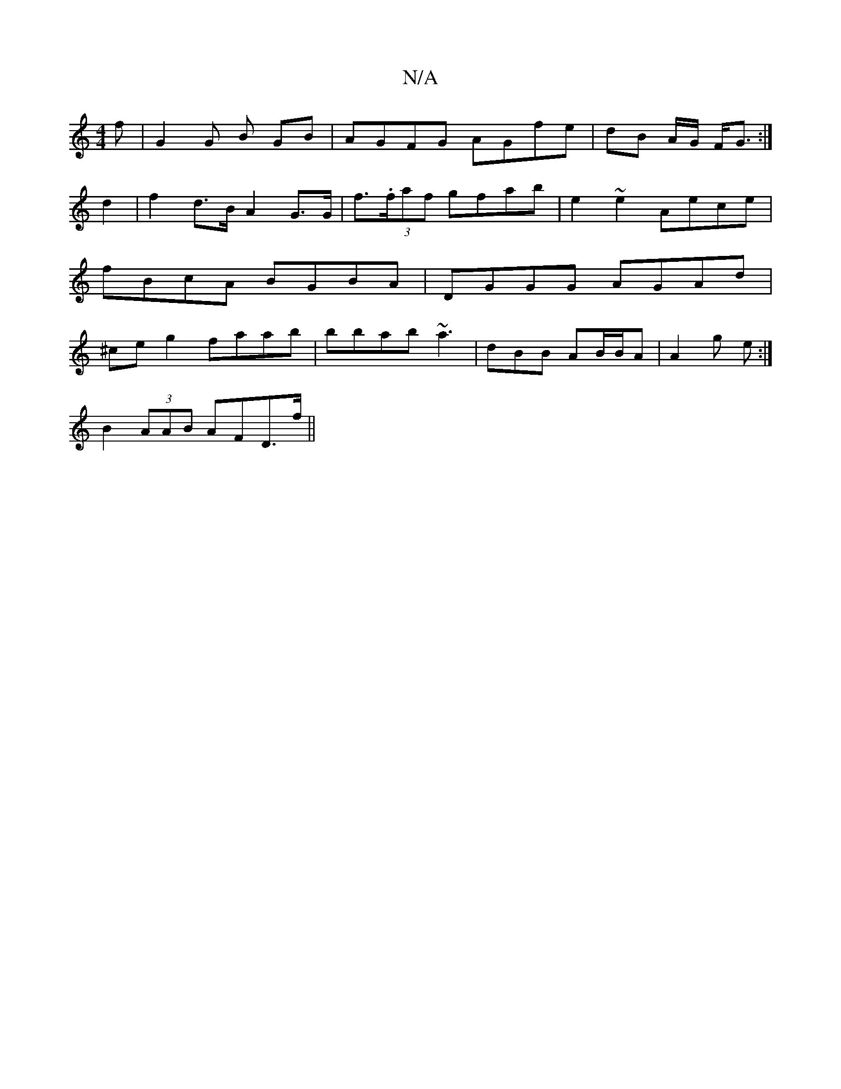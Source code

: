 X:1
T:N/A
M:4/4
R:N/A
K:Cmajor
-f | G2 G B GB | AGFG AGfe | dB A/2G/ F<G :|
d2 |f2 d>B A2 G>G | f>(3.faf gfab|e2~e2 Aece|fBcA BGBA|DGGG AGAd|^ce g2 faab | bbab ~a3 | dBB AB/B/A | A2 g e :|
B2 (3AAB AFD>f||

d>dA|  Bcd B2 F | D2:|

